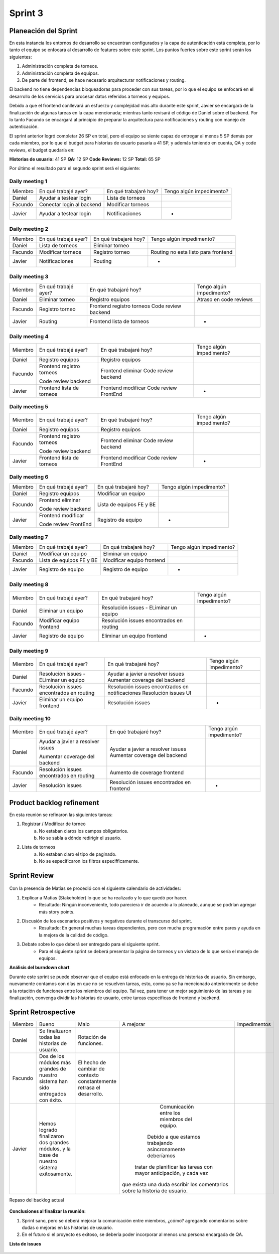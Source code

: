 .. raw:: PDF

    PageBreak

Sprint 3
--------

Planeación del Sprint
#####################

En esta instancia los entornos de desarrollo se encuentran configurados y la capa
de autenticación está completa, por lo tanto el equipo se enfocará al desarrollo de
features sobre este sprint. Los puntos fuertes sobre este sprint serán los siguientes:

1. Administración completa de torneos.
2. Administración completa de equipos.
3. De parte del frontend, se hace necesario arquitecturar notificaciones y routing.

El backend no tiene dependencias bloqueadoras para proceder con sus tareas, por lo que 
el equipo se enfocará en el desarrollo de los servicios para procesar datos referidos a 
torneos y equipos.

Debido a que el frontend conllevará un esfuerzo y complejidad más alto durante este sprint,
Javier se encargará de la finalización de algunas tareas en la capa mencionada; mientras tanto 
revisará el código de Daniel sobre el backend. Por lo tanto Facundo se encargará al principio de preparar 
la arquitectura para notificaciones y routing con manejo de autenticación.

El sprint anterior logró completar 26 SP en total, pero el equipo se siente capaz de entregar al menos 
5 SP demás por cada miembro, por lo que el budget para historias de usuario pasaría a 41 SP, y además teniendo en cuenta,
QA y code reviews, el budget quedaría en:

**Historias de usuario:** 41 SP 
**QA:** 12 SP 
**Code Reviews:** 12 SP
**Total:** 65 SP


Por último el resultado para el segundo sprint será el siguiente:

.. figure:: pictures/sprint3/planned.png
  :scale: 250%
  :alt: Sprint Planning

Daily meeting 1
***************

+---------+---------------------------+-----------------------+--------------------------+
| Miembro | En qué trabajé ayer?      | En qué trabajaré hoy? | Tengo algún impedimento? |
+---------+---------------------------+-----------------------+--------------------------+
| Daniel  | Ayudar a testear login    | Lista de torneos      |                          |
+---------+---------------------------+-----------------------+--------------------------+
| Facundo | Conectar login al backend | Modificar torneos     |                          |
+---------+---------------------------+-----------------------+--------------------------+
| Javier  | Ayudar a testear login    | Notificaciones        |             -            |
+---------+---------------------------+-----------------------+--------------------------+

Daily meeting 2
***************

+---------+----------------------+-----------------------+-------------------------------------+
| Miembro | En qué trabajé ayer? | En qué trabajaré hoy? | Tengo algún impedimento?            |
+---------+----------------------+-----------------------+-------------------------------------+
| Daniel  | Lista de torneos     | Eliminar torneo       |                                     |
+---------+----------------------+-----------------------+-------------------------------------+
| Facundo | Modificar torneos    | Registro torneo       | Routing no esta listo para frontend |
+---------+----------------------+-----------------------+-------------------------------------+
| Javier  | Notificaciones       | Routing               |                  -                  |
+---------+----------------------+-----------------------+-------------------------------------+

Daily meeting 3
***************

+---------+----------------------+---------------------------+--------------------------+
| Miembro | En qué trabajé ayer? | En qué trabajaré hoy?     | Tengo algún impedimento? |
+---------+----------------------+---------------------------+--------------------------+
| Daniel  | Eliminar torneo      | Registro equipos          |  Atraso en code reviews  |
+---------+----------------------+---------------------------+--------------------------+
| Facundo | Registro torneo      | Frontend registro torneos |                          |
|         |                      | Code review backend       |                          |
+---------+----------------------+---------------------------+--------------------------+
| Javier  | Routing              | Frontend lista de torneos |             -            |
+---------+----------------------+---------------------------+--------------------------+

Daily meeting 4
***************

+---------+---------------------------+-----------------------+--------------------------+
| Miembro | En qué trabajé ayer?      | En qué trabajaré hoy? | Tengo algún impedimento? |
+---------+---------------------------+-----------------------+--------------------------+
| Daniel  | Registro equipos          | Registro equipos      |                          |
+---------+---------------------------+-----------------------+--------------------------+
| Facundo | Frontend registro torneos | Frontend eliminar     |                          |
|         |                           | Code review backend   |                          |
|         | Code review backend       |                       |                          |
+---------+---------------------------+-----------------------+--------------------------+
| Javier  | Frontend lista de torneos | Frontend modificar    |             -            |
|         |                           | Code review FrontEnd  |                          |
+---------+---------------------------+-----------------------+--------------------------+

Daily meeting 5
***************

+---------+---------------------------+-----------------------+--------------------------+
| Miembro | En qué trabajé ayer?      | En qué trabajaré hoy? | Tengo algún impedimento? |
+---------+---------------------------+-----------------------+--------------------------+
| Daniel  | Registro equipos          | Registro equipos      |                          |
+---------+---------------------------+-----------------------+--------------------------+
| Facundo | Frontend registro torneos | Frontend eliminar     |                          |
|         |                           | Code review backend   |                          |
|         | Code review backend       |                       |                          |
+---------+---------------------------+-----------------------+--------------------------+
| Javier  | Frontend lista de torneos | Frontend modificar    |             -            |
|         |                           | Code review FrontEnd  |                          |
+---------+---------------------------+-----------------------+--------------------------+

Daily meeting 6
***************

+---------+----------------------+--------------------------+--------------------------+
| Miembro | En qué trabajé ayer? | En qué trabajaré hoy?    | Tengo algún impedimento? |
+---------+----------------------+--------------------------+--------------------------+
| Daniel  | Registro equipos     | Modificar un equipo      |                          |
+---------+----------------------+--------------------------+--------------------------+
| Facundo | Frontend eliminar    | Lista de equipos FE y BE |                          |
|         |                      |                          |                          |
|         | Code review backend  |                          |                          |
+---------+----------------------+--------------------------+--------------------------+
| Javier  | Frontend modificar   | Registro de equipo       |             -            |
|         |                      |                          |                          |
|         | Code review FrontEnd |                          |                          |
+---------+----------------------+--------------------------+--------------------------+

Daily meeting 7
***************

+---------+--------------------------+---------------------------+--------------------------+
| Miembro | En qué trabajé ayer?     | En qué trabajaré hoy?     | Tengo algún impedimento? |
+---------+--------------------------+---------------------------+--------------------------+
| Daniel  | Modificar un equipo      | Eliminar un equipo        |                          |
+---------+--------------------------+---------------------------+--------------------------+
| Facundo | Lista de equipos FE y BE | Modificar equipo frontend |                          |
+---------+--------------------------+---------------------------+--------------------------+
| Javier  | Registro de equipo       | Registro de equipo        |             -            |
+---------+--------------------------+---------------------------+--------------------------+

Daily meeting 8
***************

+---------+---------------------------+------------------------------------------+--------------------------+
| Miembro | En qué trabajé ayer?      | En qué trabajaré hoy?                    | Tengo algún impedimento? |
+---------+---------------------------+------------------------------------------+--------------------------+
| Daniel  | Eliminar un equipo        | Resolución issues - ELiminar un equipo   |                          |
+---------+---------------------------+------------------------------------------+--------------------------+
| Facundo | Modificar equipo frontend | Resolución issues encontrados en routing |                          |
+---------+---------------------------+------------------------------------------+--------------------------+
| Javier  | Registro de equipo        | Eliminar un equipo frontend              |             -            |
+---------+---------------------------+------------------------------------------+--------------------------+

Daily meeting 9
***************

+---------+------------------------------------------+-------------------------------------------------+--------------------------+
| Miembro | En qué trabajé ayer?                     | En qué trabajaré hoy?                           | Tengo algún impedimento? |
+---------+------------------------------------------+-------------------------------------------------+--------------------------+
| Daniel  | Resolución issues - ELiminar un equipo   | Ayudar a javier a resolver issues               |                          |
|         |                                          | Aumentar coverage del backend                   |                          |
+---------+------------------------------------------+-------------------------------------------------+--------------------------+
| Facundo | Resolución issues encontrados en routing | Resolución issues encontrados en notificaciones |                          |
|         |                                          | Resolución issues UI                            |                          |
+---------+------------------------------------------+-------------------------------------------------+--------------------------+
| Javier  | Eliminar un equipo frontend              | Resolución issues                               |             -            |
+---------+------------------------------------------+-------------------------------------------------+--------------------------+

Daily meeting 10
****************

+---------+------------------------------------------+-------------------------------------------+--------------------------+
| Miembro | En qué trabajé ayer?                     | En qué trabajaré hoy?                     | Tengo algún impedimento? |
+---------+------------------------------------------+-------------------------------------------+--------------------------+
| Daniel  | Ayudar a javier a resolver issues        | Ayudar a javier a resolver issues         |                          |
|         |                                          | Aumentar coverage del backend             |                          |
|         | Aumentar coverage del backend            |                                           |                          |
+---------+------------------------------------------+-------------------------------------------+--------------------------+
| Facundo | Resolución issues encontrados en routing | Aumento de coverage frontend              |                          |
+---------+------------------------------------------+-------------------------------------------+--------------------------+
| Javier  | Resolución issues                        | Resolución issues encontrados en frontend |             -            |
+---------+------------------------------------------+-------------------------------------------+--------------------------+


Product backlog refinement
##########################

En esta reunión se refinaron las siguientes tareas:

1. Registrar / Modificar de torneo
    a. No estaban claros los campos obligatorios.
    b. No se sabía a dónde redirigir el usuario.

2. Lista de torneos
    a. No estaban claro el tipo de paginado.
    b. No se especificaron los filtros especifficamente.

.. raw:: PDF

    PageBreak

Sprint Review
#############

.. figure:: pictures/sprint3/burndown-chart.png
  :scale: 100%
  :alt: Burndown chart

Con la presencia de Matías se procedió con el siguiente calendario de actividades:

1. Explicar a Matias (Stakeholder) lo que se ha realizado y lo que quedó por hacer.
    - Resultado: Ningún inconveniente, todo pareciera ir de acuerdo a lo planeado, aunque se podrían agregar más story points.
2. Discusión de los escenarios positivos y negativos durante el transcurso del sprint.
    - Resultado: En general muchas tareas dependientes, pero con mucha programación entre pares y ayuda en la mejora de la calidad de código.
3. Debate sobre lo que deberá ser entregado para el siguiente sprint.
    - Para el siguiente sprint se deberá presentar la página de torneos y un vistazo de lo que sería el manejo de equipos.


**Análisis del burndown chart**

Durante este sprint se puede observar que el equipo está enfocado en la entrega de historias de usuario. Sin embargo, nuevamente contamos con
días en que no se resuelven tareas, esto, como ya se ha mencionado anteriormente se debe a la rotación de funciones entre los miembros del equipo. 
Tal vez, para tener un mejor seguimiento de las tareas y su finalización, convenga dividir las historias de usuario, entre tareas específicas de
frontend y backend.

Sprint Retrospective
####################

+---------+-------------------------------------------------------------------------------------------+-----------------------------------------------------------------------+----------------------------------------------------------------------------+--------------+
| Miembro |                                           Bueno                                           |                                  Malo                                 |                                  A mejorar                                 | Impedimentos |
+---------+-------------------------------------------------------------------------------------------+-----------------------------------------------------------------------+----------------------------------------------------------------------------+--------------+
|  Daniel |                       Se finalizaron todas las historias de usuario.                      |                         Rotación de funciones.                        |                                                                            |              |
+---------+-------------------------------------------------------------------------------------------+-----------------------------------------------------------------------+----------------------------------------------------------------------------+--------------+
| Facundo |      Dos de los módulos más grandes de nuestro sistema han sido entregados con éxito.     | El hecho de cambiar de contexto constantemente retrasa el desarrollo. |                                                                            |              |
+---------+-------------------------------------------------------------------------------------------+-----------------------------------------------------------------------+----------------------------------------------------------------------------+--------------+
|  Javier | Hemos logrado finalizaron dos grandes módulos, y la base de nuestro sistema exitosamente. |                                                                       |                Comunicación entre los miembros del equipo.                 |              |
|         |                                                                                           |                                                                       |         Debido a que estamos trabajando asíncronamente deberíamos          |              |
|         |                                                                                           |                                                                       |     tratar de planificar las tareas con mayor anticipación, y cada vez     |              |
|         |                                                                                           |                                                                       | que exista una duda escribir los comentarios sobre la historia de usuario. |              |
+---------+-------------------------------------------------------------------------------------------+-----------------------------------------------------------------------+----------------------------------------------------------------------------+--------------+


.. raw:: PDF
    PageBreak
    
Repaso del backlog actual

.. figure:: pictures/sprint3/backlog.png
  :scale: 200%
  :alt: Backlog actualizado


**Conclusiones al finalizar la reunión:**

1. Sprint sano, pero se deberá mejorar la comunicación entre miembros, ¿cómo? agregando comentarios sobre dudas o mejoras en las historias de usuario.
2. En el futuro si el proyecto es exitoso, se debería poder incorporar al menos una persona encargada de QA.

**Lista de issues**

.. figure:: pictures/sprint3/issues.png
  :scale: 200%
  :alt: Backlog actualizado


.. raw:: PDF

    PageBreak